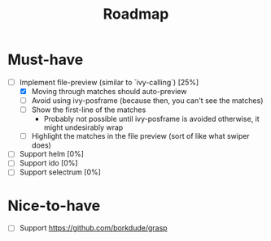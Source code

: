 #+TITLE: Roadmap

* Must-have
- [-] Implement file-preview (similar to `ivy-calling`) [25%]
  - [X] Moving through matches should auto-preview
  - [ ] Avoid using ivy-posframe (because then, you can't see the matches)
  - [ ] Show the first-line of the matches
    - Probably not possible until ivy-posframe is avoided otherwise, it might undesirably wrap
  - [ ] Highlight the matches in the file preview (sort of like what swiper does)
- [ ] Support helm [0%]
- [ ] Support ido [0%]
- [ ] Support selectrum [0%]
* Nice-to-have
- [ ] Support https://github.com/borkdude/grasp
